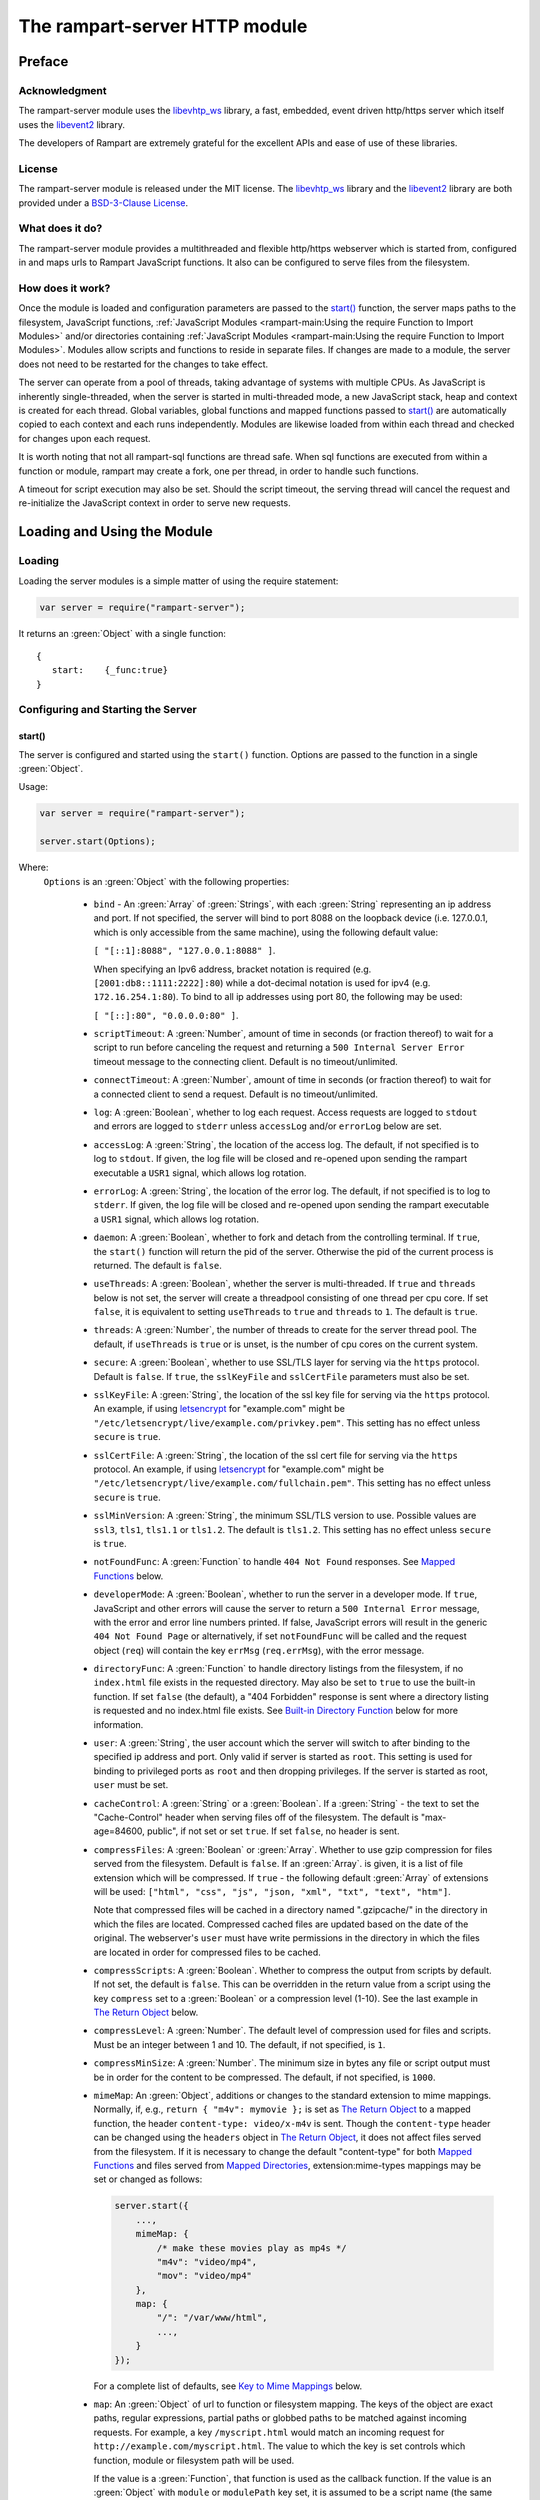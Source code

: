The rampart-server HTTP module
==============================

Preface
-------

Acknowledgment
~~~~~~~~~~~~~~

The rampart-server module uses the 
`libevhtp_ws <https://github.com/aflin/libevhtp_ws>`_ library,
a fast, embedded, event driven http/https server 
which itself uses the `libevent2 <https://libevent.org/>`_ library.
 
The developers of Rampart are extremely grateful for the excellent APIs and ease
of use of these libraries.

License
~~~~~~~

The rampart-server module is released under the MIT license. 
The `libevhtp_ws <https://github.com/aflin/libevhtp_ws>`_ library
and the `libevent2 <https://libevent.org/>`_ library
are both provided under a 
`BSD-3-Clause License <https://github.com/aflin/libevhtp_ws/blob/main/LICENSE>`_\ .

What does it do?
~~~~~~~~~~~~~~~~

The rampart-server module provides a multithreaded and flexible http/https webserver
which is started from, configured in and maps urls to Rampart JavaScript functions.
It also can be configured to serve files from the filesystem.


How does it work?
~~~~~~~~~~~~~~~~~

Once the module is loaded and configuration parameters are passed to the
`start()`_ function, the server maps paths to the filesystem, JavaScript
functions, :ref:`JavaScript Modules <rampart-main:Using the require Function to Import Modules>` 
and/or directories containing 
:ref:`JavaScript Modules <rampart-main:Using the require Function to Import Modules>`.
Modules allow scripts and functions to reside in separate files.  
If changes are made to a module, the server does not need to be 
restarted for the changes to take effect.

The server can operate from a pool of threads, taking advantage of systems
with multiple CPUs.  As JavaScript is inherently single-threaded, when the
server is started in multi-threaded mode, a new JavaScript stack, heap and
context is created for each thread.  Global variables, global functions
and mapped functions passed to `start()`_ are automatically copied to each
context and each runs independently.  Modules are likewise loaded from
within each thread and checked for changes upon each request.

It is worth noting that not all rampart-sql functions are thread safe.  When
sql functions are executed from within a function or module, rampart may
create a fork, one per thread, in order to handle such functions.

A timeout for script execution may also be set.  Should the script timeout,
the serving thread will cancel the request and re-initialize the JavaScript
context in order to serve new requests.

Loading and Using the Module
----------------------------

Loading
~~~~~~~

Loading the server modules is a simple matter of using the require
statement:

.. code-block:: javascript

   var server = require("rampart-server");

It returns an :green:`Object` with a single function: 

::

   {
      start:    {_func:true}
   }


Configuring and Starting the Server
~~~~~~~~~~~~~~~~~~~~~~~~~~~~~~~~~~~

start()
"""""""

The server is configured and started using the ``start()`` function. 
Options are passed to the function in a single :green:`Object`.

Usage:

.. code-block:: javascript

   var server = require("rampart-server");

   server.start(Options);  

Where:
   ``Options`` is an :green:`Object` with the following properties:

    * ``bind`` - An :green:`Array` of :green:`Strings`, with each :green:`String`
      representing an ip address and port.  If not specified, the server will 
      bind to port 8088 on the loopback device (i.e. 127.0.0.1, which is only
      accessible from the same machine), using the following default value:
      
      ``[ "[::1]:8088", "127.0.0.1:8088" ]``. 
      
      When specifying an Ipv6 address, bracket notation is required (e.g. 
      ``[2001:db8::1111:2222]:80``) while a dot-decimal notation is used for
      ipv4 (e.g. ``172.16.254.1:80``).  To bind to all ip addresses using port 80,
      the following may be used: 
      
      ``[ "[::]:80", "0.0.0.0:80" ]``.

    * ``scriptTimeout``: A :green:`Number`, amount of time in seconds (or fraction
      thereof) to wait for a script to run before canceling the request and
      returning a ``500 Internal Server Error`` timeout message to the
      connecting client.  Default is no timeout/unlimited.

    * ``connectTimeout``: A :green:`Number`, amount of time in seconds (or fraction
      thereof) to wait for a connected client to send a request. Default is no
      timeout/unlimited.

    * ``log``: A :green:`Boolean`, whether to log each request.  Access requests
      are logged to ``stdout`` and errors are logged to ``stderr`` unless
      ``accessLog`` and/or ``errorLog`` below are set.

    * ``accessLog``: A :green:`String`, the location of the access log.  The
      default, if not specified is to log to ``stdout``.  If given, the log 
      file will be closed and re-opened upon sending the rampart executable
      a ``USR1`` signal, which allows log rotation.
      
    * ``errorLog``: A :green:`String`, the location of the error log.  The
      default, if not specified is to log to ``stderr``. If given, the log 
      file will be closed and re-opened upon sending the rampart executable
      a ``USR1`` signal, which allows log rotation.

    * ``daemon``: A :green:`Boolean`, whether to fork and detach from the
      controlling terminal.  If ``true``, the ``start()`` function will return
      the pid of the server. Otherwise the pid of the current process is
      returned. The default is ``false``.

    * ``useThreads``: A :green:`Boolean`, whether the server is multi-threaded. 
      If ``true`` and ``threads`` below is not set, the server will create a
      threadpool consisting of one thread per cpu core.  If set ``false``, it is
      equivalent to setting ``useThreads`` to ``true`` and ``threads`` to ``1``.
      The default is ``true``.

    * ``threads``: A :green:`Number`, the number of threads to create for the
      server thread pool.  The default, if ``useThreads`` is ``true`` or is
      unset, is the number of cpu cores on the current system.

    * ``secure``: A :green:`Boolean`, whether to use SSL/TLS layer for serving
      via the ``https`` protocol.  Default is ``false``.  If ``true``, the
      ``sslKeyFile`` and ``sslCertFile`` parameters must also be set.

    * ``sslKeyFile``: A :green:`String`, the location of the ssl key file for
      serving via the ``https`` protocol.  An example, if using 
      `letsencrypt <https://letsencrypt.org/>`_ for "example.com" might be
      ``"/etc/letsencrypt/live/example.com/privkey.pem"``.  This setting has
      no effect unless ``secure`` is ``true``.

    * ``sslCertFile``: A :green:`String`, the location of the ssl cert file for
      serving via the ``https`` protocol.  An example, if using 
      `letsencrypt <https://letsencrypt.org/>`_ for "example.com" might be
      ``"/etc/letsencrypt/live/example.com/fullchain.pem"``.  This setting has
      no effect unless ``secure`` is ``true``.

    * ``sslMinVersion``:  A :green:`String`, the minimum SSL/TLS version to use. 
      Possible values are ``ssl3``, ``tls1``, ``tls1.1`` or ``tls1.2``.  The
      default is ``tls1.2``. This setting has no effect unless ``secure`` is ``true``.

    * ``notFoundFunc``: A :green:`Function` to handle ``404 Not Found`` responses.
      See `Mapped Functions`_ below.

    * ``developerMode``: A :green:`Boolean`, whether to run the server in a
      developer mode.  If ``true``, JavaScript and other errors will cause
      the server to return a ``500 Internal Error`` message, with the error
      and error line numbers printed.  If false, JavaScript errors will
      result in the generic ``404 Not Found Page`` or alternatively, if set
      ``notFoundFunc`` will be called and the request object (``req``) will
      contain the key ``errMsg`` (``req.errMsg``), with the error message. 

    * ``directoryFunc``: A :green:`Function` to handle directory listings from
      the filesystem, if no ``index.html`` file exists in the requested
      directory.  May also be set to ``true`` to use the built-in function.
      If set ``false`` (the default), a "404 Forbidden" response is sent
      where a directory listing is requested and no index.html file exists.
      See `Built-in Directory Function`_ below for more information.

    * ``user``: A :green:`String`, the user account which the server will switch 
      to after binding to the specified ip address and port.  Only valid if
      server is started as ``root``.  This setting is used for binding to
      privileged ports as ``root`` and then dropping privileges.  If the server
      is started as root, ``user`` must be set.

    * ``cacheControl``: A :green:`String` or a :green:`Boolean`.  If a
      :green:`String` - the text to set the "Cache-Control" header when
      serving files off of the filesystem.  The default is "max-age=84600,
      public", if not set or set ``true``.  If set ``false``, no header is
      sent. 

    * ``compressFiles``: A :green:`Boolean` or :green:`Array`.  Whether to
      use gzip compression for files served from the filesystem.  Default is
      ``false``.  If an :green:`Array`. is given, it is a list of file
      extension which will be compressed.  If ``true`` - the following default
      :green:`Array` of extensions will be used: 
      ``["html", "css", "js", "json, "xml", "txt", "text", "htm"]``.
      
      Note that compressed files will be cached in a directory named
      ".gzipcache/" in the directory in which the files are located. 
      Compressed cached files are updated based on the date of the original. 
      The webserver's ``user`` must have write permissions in the directory
      in which the files are located in order for compressed files to be
      cached.

    * ``compressScripts``:  A :green:`Boolean`. Whether to compress the
      output from scripts by default.  If not set, the default is ``false``. 
      This can be overridden in the return value from a script using the key
      ``compress`` set to a :green:`Boolean` or a compression level (1-10). 
      See the last example in `The Return Object`_ below.

    * ``compressLevel``: A :green:`Number`. The default level of compression
      used for files and scripts.  Must be an integer between 1 and 10. The
      default, if not specified, is ``1``.

    * ``compressMinSize``: A :green:`Number`. The minimum size in bytes any file or
      script output must be in order for the content to be compressed.  The default,
      if not specified, is ``1000``.

    * ``mimeMap``: An :green:`Object`, additions or changes to the standard extension
      to mime mappings.  Normally, if, e.g., ``return { "m4v": mymovie };``
      is set as `The Return Object`_ to a mapped function, the header
      ``content-type: video/x-m4v`` is sent.  Though the ``content-type``
      header can be changed using the ``headers`` object in `The Return
      Object`_\ , it does not affect files served from the filesystem.  If
      it is necessary to change the default "content-type" for both `Mapped
      Functions`_ and files served from `Mapped Directories`_\ ,
      extension:mime-types mappings may be set or changed as follows:
      
      .. code-block:: javascript
      
          server.start({
              ...,
              mimeMap: {
                  /* make these movies play as mp4s */
                  "m4v": "video/mp4",
                  "mov": "video/mp4"
              },
              map: {
                  "/": "/var/www/html",
                  ...,
              }
          });

      For a complete list of defaults, see `Key to Mime Mappings`_ below.

    * ``map``: An :green:`Object` of url to function or filesystem mapping.
      The keys of the object are exact paths, regular expressions, partial
      paths or globbed paths to be matched against incoming requests.  For
      example, a key ``/myscript.html`` would match an incoming request for
      ``http://example.com/myscript.html``.  The value to which the key is
      set controls which function, module or filesystem path will be used.
      
      If the value is a :green:`Function`, that function is used as
      the callback function.  If the value is an :green:`Object` with
      ``module`` or ``modulePath`` key set, it is assumed to 
      be a script name (the same as is used for 
      :ref:`require() <rampart-main:using the require function to import modules>`)
      or a path with scripts.
      
      If the value is a :green:`String`, or it is an :green:`Object` with
      ``path`` set, it is assumed to be a mapping to the filesystem.  A
      mapping to a filesystem path may also include headers.
      
      Example:

      .. code-block:: javascript

        var server = require("rampart-server");

        var pid = server.start({
            bind: [ "[::]:8088", "0.0.0.0:8088" ], /* bind to all */
            map : 
            {
                "/":            "/usr/local/etc/httpd/htdocs"  /* map all file requests */
                "/search.html": function (req) { ... },         /* search function */
                "/images/":     {
                                    path: "/path/to/my/jpgs/",
                                    headers: {
                                        "Content-Control": "max-age=31556952, public",
                                        "X-Custom-Header": 1
                                    }
                                }
            }
        });

      In the above example, as the longer path, the ``"/search.html"`` key
      will have priority over ``"/"`` key, so that a request
      ``http://localhost:8088/search.html`` will cause the function to be
      executed while anything else will match ``"/"`` (assuming ``mapSort``
      is not set to ``false``).

      Keys/paths used for mapping a :green:`Function` may be given in one of
      four different formats, which are tested for a match in the following order:
       
      * Exact Paths - Paths starting with a "/" and having no unescaped ``*`` characters
        will be matched exactly with the incoming request.

      * Regular Expression paths - A path/key that starts with ``~`` will match the
        Perl Regular Expression following the ``~``.  Example: 
        ``map: {"~/.*/myfile.html": myfunction }`` will match any path ending
        in ``myfile.html`` and run the named function ``myfunction``.
       
      * Glob Paths - A glob path will have the last priority for matching the
        requested url.  Example: ``map: {"/*/myfile.html": myfunction2 }`` will
        match the same as the example above, but would have lower priority.  If
        both these examples were present, ``myfunction2`` would never match.

      Keys/paths used for mapping to the **filesystem** are always taken as an Exact path. 
      Regular expressions and globs are not allowed.

    * ``mapSort``: A :green:`Boolean`, whether to automatically sort the
      mapped paths given as keys to the :green:`Object` passed to ``map`` below. 
      Default is ``true``.  If ``false``, paths from the ``map`` :green:`Object`
      will be matched in the order they are given.  

      Note that regardless of this setting, paths are match by type of path (see
      below) with Exact paths tested first, then regular expression paths and
      lastly glob paths.  However, it is usually desirable for longer paths to
      have priority over shorter ones.  For example, if ``/`` and
      ``/search.html`` are both specified (both are "Exact" paths),
      ``/search.html`` should be checked first, otherwise ``/`` will match and
      ``/search.html`` will never match.  When ``mapSort`` is ``true``,
      key/paths are automatically sorted by length.
      
Return Value
  A :green:`Number`, the pid of the current process, or if ``daemon`` is
  set to ``true``, the pid of the forked server.

Server Usage Details
--------------------

Path Mapping
~~~~~~~~~~~~

  Path mapping using the ``map`` property in `start()`_ above may be used to
  map URL paths to both :green:`Functions` and to a directories on the local
  filesystem.

Mapped Functions
""""""""""""""""

  A mapped function may be expressed in one of several ways.
  
  * Inline function: ``map: {"/search.html": function(res) { ... } }``.
  
  * A Global function: ``map: {"/search.html": myfunc }`` where ``myfunc`` is a
    function declared **globally** in the current script.
  
  * A module with ``module.exports`` set to the desired function.   Example:
    ``map: {"/search.html" : {module:"mysearchmod"} }`` where mysearchmod.js is
    in a :ref:`standard module search path <rampart-main:Module Search Path>`.

  * A directory of modules where the directory contains one or more modules
    with ``module.exports`` set to :green:`Functions` or an :green:`Object`
    containing :green:`Functions`.  Example: ``map: {"/scripts/": {modulePath:
    "/path/to/myscriptsdir/"} }``.  In this case, if
    ``/path/to/myscriptsdir/mymod.js`` script exists, it might be available
    from the URL ``http://localhost:8088/scripts/mymod.ext`` where ``.ext``
    can be ``.html``, ``.txt`` or any other extension desired.  Note that
    regardless of the extension used, the mime-type is set in `The Return
    Object`_\ .

  * A mapped function path/key must start with ``ws:`` for websocket
    connections.  See `Websockets`_ below.

NOTE:
  A module may also return its own mapped functions. The url will
  be a concatenation of the ``map`` object key and the return object keys.

  Example:

  .. code-block:: javascript
     
    var server = require("rampart-server");

    server.start({
      /* requests to http://localhost:8088/multi/ will be handled by *
       * modules/multi_function.js                                   */
      map: {
         "/multi/":            {module: "modules/multi_function.js" }
      }
    }

    /* Here modules/multi_function.js is a module which sets exports *
     * to an Object with keys as paths set to functions. Example:    */

            /* functions indexpage, firstpage, etc not shown */
            module.exports={
                "/"                  : indexpage,   // the indexpage function
                "/index.html"        : indexpage,   // same
                "/page1.html"        : firstpage,   // function handles page 1
                "/page2.html"        : secondpage,  // function handles page 2
                "/virtdir/page3.html": thirdpage    // function handles page 3
            };
    /*
            These would then map to:
                http://localhost:8088/multi/
                http://localhost:8088/multi/index.html
                http://localhost:8088/multi/page1.html
                http://localhost:8088/multi/page2.html
                http://localhost:8088/multi/virtdir/page3.html
    */

  For normal use, it is always preferable to use modules.  The
  advantage of using modules is that they can be changed at any time without
  having to restart the server and that variables declared in the module
  have their scopes appropriately set.
  
  See :ref:`rampart-main:Using the require Function to Import Modules` 
  for details on writing and using modules.

  It is also important to note that only global variables and functions from
  the main script, along with inline functions are copied to each JavaScript
  context for each server thread.  Any other variable or function that might
  otherwise appear to be in scope when ``server.start()`` is executed will
  not be available from within each server thread.  This is true regardless
  of the state of ``useThreads`` setting above.  Any semantic confusion that
  might be caused by this limitation can be mostly avoided by placing
  functions in separate scripts as modules, since variables declared in the
  module will be available and properly scoped (though separately and
  distinctly; variables are never shared between threads).

  Example of a scoped variable that would not be available:
  
  .. code-block:: javascript
     
    var server = require("rampart-server");

    function startserver() {
       var html = "<pre>HELLO WORLD!</pre>";

       return server.start({
           map: {
               "/myfunc.html": function(){ return {html:html}; }
           }
       });
    }

    var pid=startserver();

          
    /* result from http://localhost:8088/myfunc.html:
          Internal Server Error
          ReferenceError: identifier 'html' undefined
            at [anon] (duk_js_var.c:1236) internal
            at [anon] (test-server.js:8) preventsyield
    */
    

  Note that if ``var html`` was declared globally (e.g. directly after 
  ``var server`` line), the function would not throw an error.
 
  Example of local variables that are available in a module:
  
  .. code-block:: javascript
  
    /* mymod.js */

    var html = "<pre>HELLO WORLD!</pre>";

    module.exports = function(){ return {html:html}; }

  With the main script containing:

  .. code-block:: javascript

    /* test-server.js */

    var server=require("rampart-server");

    var pid = server.start({
      map: {
        "/myfunc.html": {module:'mymod'}
      }
           
    });

  In the above example, ``var html`` would be set once when the module is
  loaded.  It is then accessible from the exported function and its scope is
  limited to the ``mymod.js`` file.

Mapped Directories
""""""""""""""""""

  Mapped Directories are specified by setting the value of a path key to a
  :green:`String`, where the :green:`String` is the name of the directory on
  the current filesystem to use:
  
  .. code-block:: javascript

      var server = require("rampart-server");

      var pid = server.start({
          map: {
            "/"   : "/var/www/html",
            /* trailing '/' in '/css' is implied */
            "/css": "/usr/local/etc/httpd/css"
          }
      });

  Mapped directories may also be mapped using the following syntax, which allows for custom headers
  to be sent with each file served:
  
  .. code-block:: javascript

      var server = require("rampart-server");

      var pid = server.start({
          map: {
            "/"   : {
                path: "/var/www/html",
                headers: {
                    "X-Custom-Header-1": "myval1",
                    "X-Custom-Header-2": "myval2"
                }
            },
            "/css/": "/usr/local/etc/httpd/css"
          }
      });
  
  In the above example, all the files in ``/var/www/html/*`` would be mapped
  to ``http://localhost:8088/*`` including any subdirectories.  However,
  ``http://localhost:8088/css/*`` is mapped from
  ``/usr/local/etc/httpd/css/*`` even if a ``/var/www/html/css/``
  directory exists.

  Note that globs and regular expressions are not allowed for mapped
  directories.  Note also that keys for mapped directories are always
  treated as directories and have a trailing ``/`` added if not present. 
  If, e.g., ``map:{"/file.html":"/my/dir"}`` was specified,
  ``http://localhost:8088/file.html`` would return "NOT FOUND" but URLs
  beginning with ``http://localhost:8088/file.html/`` would return files
  from ``/my/dir/``.

The Request Object
~~~~~~~~~~~~~~~~~~

  Mapped :green:`Functions` are passed a single :green:`Object` which contains the details
  of the request.  For example, if the url
  ``http://localhost:8088/showreq.html?q=search+terms`` is requested 
  (with a cookie set), the
  object passed to the function might look something like this:
  
  .. code-block::  javascript

        {
           "ip": "::1",
           "port": 33948,
           "method": "GET",
           "path": {
              "file": "showreq.html",
              "path": "/showreq.html",
              "base": "/",
              "scheme": "http://",
              "host": "localhost:8088",
              "url": "http://localhost:8088/showreq.html?q=search+terms"
           },
           "query": {
              "q": "search terms"
           },
           "body": {},
           "query_raw": "q=search+terms",
           "cookies": {
              "mycookie": "cookietext",
           },
           "headers": {
              "Host": "localhost:8088",
              "Connection": "keep-alive",
              "DNT": "1",
              "Upgrade-Insecure-Requests": "1",
              "User-Agent": "Mozilla/5.0 (X11; Linux x86_64) AppleWebKit/537.36 (KHTML, like Gecko) Chrome/85.0.4183.121 Safari/537.36",
              "Accept": "text/html,application/xhtml+xml,application/xml;q=0.9,image/avif,image/webp,image/apng,*/*;q=0.8,application/signed-exchange;v=b3;q=0.9",
              "Sec-Fetch-Site": "none",
              "Sec-Fetch-Mode": "navigate",
              "Sec-Fetch-User": "?1",
              "Sec-Fetch-Dest": "document",
              "Accept-Encoding": "gzip, deflate, br",
              "Accept-Language": "en-US,en;q=0.9",
              "Cookie": "mycookie=cookietext"
           },
           "params": {
              "q": "search terms",
              "mycookie": "cookietext",
              "Host": "localhost:8088",
              "Connection": "keep-alive",
              "DNT": "1",
              "Upgrade-Insecure-Requests": "1",
              "User-Agent": "Mozilla/5.0 (X11; Linux x86_64) AppleWebKit/537.36 (KHTML, like Gecko) Chrome/85.0.4183.121 Safari/537.36",
              "Accept": "text/html,application/xhtml+xml,application/xml;q=0.9,image/avif,image/webp,image/apng,*/*;q=0.8,application/signed-exchange;v=b3;q=0.9",
              "Sec-Fetch-Site": "none",
              "Sec-Fetch-Mode": "navigate",
              "Sec-Fetch-User": "?1",
              "Sec-Fetch-Dest": "document",
              "Accept-Encoding": "gzip, deflate, br",
              "Accept-Language": "en-US,en;q=0.9",
              "Cookie": "mycookie=cookietext"
           }
        }

  The above example could be printed out to the web client using the following function:

  .. code-block:: javascript

        server.start(
        {
            ...,
            map : {
                "/showreq.txt" : function(req) {
                return( { txt: rampart.utils.sprintf("%3J",req) } );
              }
            }
        });

  Note that the ``params`` key is an :green:`Object` with properties set to an
  amalgam of all the useful variables sent from the client.  It includes
  variables from headers, cookies, GET query parameters and POST data,
  prioritize in that order.  If, e.g., a query parameter has the same name
  as a cookie, the cookie value will override the the query parameter.


Posting Form Data
"""""""""""""""""

    When posting form data, the request object will include an additional
    property ``postData``, which will contain the parsed content of the
    posted form as well as the ``Content-Type`` which will be set to
    ``"application/x-www-form-urlencoded"``.  The ``postData`` ``content``
    will also be copied to ``params``, so long as there are no name
    collisions between those keys and variables set from cookies, headers or
    query parameters.  The raw posted content will be returned in the
    property ``body`` as a :green:`Buffer`.  Example:

    .. code-block:: javascript

        server.start(
        {
            ...,
            map : {

                "post.html": function(){
                    var html = '<html><body><form action="/showreq.txt" method="POST">'+
                        '<label for="fname">First name:</label><br>' +
                        '<input type="text" id="fname" name="fname"><br>' +
                        '<label for="lname">Last name:</label><br>' +
                        '<input type="text" id="lname" name="lname">'+
                        '<input type="submit" name="go">'+                
                    '</form></body></html>';
            
                     return {html:html};
                },

                "/showreq.txt" : function(req) {

                    /* convert "body" to text so we can print it out */
                    req.body=rampart.utils.bufferToString(req.body);

                    return( { txt: rampart.utils.sprintf("%3J",req) } );
                }
            }
        });

        /* response from posting form at http://localhost:8088/post.html
           might include:

            {
               "ip": "127.0.0.1",
               "port": 38680,
               "method": "POST",
               "path": {
                  "file": "showreq.html",
                  "path": "/showreq.html",
                  "base": "/",
                  "scheme": "http://",
                  "host": "localhost:8088",
                  "url": "http://localhost:8088/showreq.html"
               },
               "query": {},
               "body": "fname=Joe&lname=Public&go=Submit",
               "query_raw": "",

                ...,

               "postData": {
                  "Content-Type": "application/x-www-form-urlencoded",
                  "content": {
                       "fname": "Joe",
                       "lname": "Public",
                       "go": "Submit"
                  }
               },
               "params": {
                  "fname": "Joe",
                  "lname": "Public",
                  "go": "Submit",

                  ...,

               }
            }    
        */

Posting Multipart Form Data
"""""""""""""""""""""""""""

    Multipart form data will also be returned in the property ``formData``
    and will have the ``Content-Type`` property set to
    ``"multipart/form-data"``.  The ``content`` property will contain an
    array of objects, one object for each "part" of the form data.  The key
    and values of an object provides details and the content for each part. 

    Example:
    
    .. code-block:: javascript

        server.start(
        {
            ...,
            map : {

                "postfile.html": function(){
                    var html = '<html><body><form action="/showreq.txt" enctype="multipart/form-data" method="POST">'+
                        'File: <input type="FILE" name="file"/>' +
                        '<input type="submit" name="Upload" value="Upload" />' +
                    '</form></body></html>';

                    return {html: html};    
                },

                "/showreq.txt" : function(req) {

                    /* convert "body" to text so we can print it out */
                    req.body=rampart.utils.bufferToString(req.body);

                    return( { txt: rampart.utils.sprintf("%3J",req) } );
                }
            }
        });
    
        /* posting a small file called "helloWorld.txt with the contents "Hello World!"

        {
           "ip": "::1",
           "port": 39004,
           "method": "POST",
           "path": {
              "file": "showreq.html",
              "path": "/showreq.html",
              "base": "/",
              "scheme": "http://",
              "host": "localhost:8088",
              "url": "http://localhost:8088/showreq.html"
           },
           "query": {},
           "body": "------WebKitFormBoundaryB4UZ3AZ5kFBUZpR6\r\nContent-Disposition: form-data; name=\"file\"; filename=\"helloWorld.txt\"\r\nContent-Type: text/plain\r\n\r\nHello World!\r\n------WebKitFormBoundaryB4UZ3AZ5kFBUZpR6\r\nContent-Disposition: form-data; name=\"Upload\"\r\n\r\nUpload\r\n------WebKitFormBoundaryB4UZ3AZ5kFBUZpR6--\r\n",
           "query_raw": "",
           "cookies": {
              "mycookie": "cookietext",
           },
           "headers": {
              "Host": "localhost:8088",
              "Content-Length": "299",
              ...,
           },
           "postData": {
              "Content-Type": "multipart/form-data",
              "content": [
                 {
                    "Content-Disposition": "form-data",
                    "name": "file",
                    "filename": "helloWorld.txt",
                    "Content-Type": "text/plain",
                    "content": {
                       "0": 72,
                       "1": 101,
                       "2": 108,
                       "3": 108,
                       "4": 111,
                       "5": 32,
                       "6": 87,
                       "7": 111,
                       "8": 114,
                       "9": 108,
                       "10": 100,
                       "11": 33
                    }
                 },
                 {
                    "Content-Disposition": "form-data",
                    "name": "Upload",
                    "content": {
                       "0": 85,
                       "1": 112,
                       "2": 108,
                       "3": 111,
                       "4": 97,
                       "5": 100
                    }
                 }
              ]
           },
           "params": {
              "helloWorld.txt": {
                 "0": 72,
                 "1": 101,
                 "2": 108,
                 "3": 108,
                 "4": 111,
                 "5": 32,
                 "6": 87,
                 "7": 111,
                 "8": 114,
                 "9": 108,
                 "10": 100,
                 "11": 33
              },
              "Upload": {
                 "0": 85,
                 "1": 112,
                 "2": 108,
                 "3": 111,
                 "4": 97,
                 "5": 100
              },
              "Host": "localhost:8088",
              "Connection": "keep-alive",
              "Content-Length": "299",
              "Cache-Control": "max-age=0",
              ...,
           }
        }
        */
    
    Note that like ``body``, the ``contents`` property of each uploaded part is a :green:`Buffer`.

Posting JSON Data
"""""""""""""""""

    JSON data, sent with ``Content-Type`` set to ``"application/json"`` will also be parsed in 
    a manner similar to `Posting Form Data`_.

    .. code-block:: javascript

        var server=require("rampart-server");

        server.start(
        {
            user:"nobody",
            map : {
                "post.html": function(){
                    var html = '<html><head><script>\n'+
                           'function senddata(){\n' +
                             'var first= document.querySelector("#fname");\n' +
                             'var last = document.querySelector("#lname");\n' +
                             'var res  = document.querySelector("#res");\n' +
                             'var xhr = new XMLHttpRequest();\n' +
                             'xhr.open("POST", "/showreq.json");\n' +
                             'xhr.setRequestHeader("Content-Type", "application/json");\n' +
                             'xhr.onreadystatechange = function () { \n' +
                               'if (xhr.readyState === 4 && xhr.status === 200) {\n' + 
                                  'res.innerHTML = "<pre>"+ this.responseText +"</pre>";\n' +
                               '} \n' +
                             '};\n' +
                             'xhr.send( JSON.stringify({first:first.value, last:last.value}) );\n'+
                             'return false;'+
                           '}\n'+
                        '</script></head><body>'+
                        '<label for="fname">First name:</label><br>' +
                        '<input type="text" id="fname" name="fname"><br>' +
                        '<label for="lname">Last name:</label><br>' +
                        '<input type="text" id="lname" name="lname">'+
                        '<button onclick="return senddata()">Submit</button>'+
                    '<div id="res"></div></body></html>';

                     return {html:html};
                },

                "/showreq.json" : function(req) {
                    /* convert "body" to text so we can send */
                    req.body=rampart.utils.bufferToString(req.body);

                    return( { json: rampart.utils.sprintf("%3J",req) } );
                }
            }
        });

        /* results might be:
        {
           "ip": "::1",
           "port": 46586,
           "method": "POST",
           "path": {
              "file": "showreq.json",
              "path": "/showreq.json",
              "base": "/",
              "scheme": "http://",
              "host": "localhost:8088",
              "url": "http://localhost:8088/showreq.json"
           },
           "query": {},
           "body": "{\"first\":\"Joe\",\"last\":\"Public\"}",
           "query_raw": "",
           "headers": {
              "Host": "localhost:8088",
              "Connection": "keep-alive",
              "Content-Length": "31",
              "Content-Type": "application/json",
              ...,
           },
           "postData": {
              "Content-Type": "application/json",
              "content": {
                 "first": "Joe",
                 "last": "Public"
              }
           },
           "params": {
              "first": "Joe",
              "last": "Public",
              "Content-Length": "31",
              "Content-Type": "application/json",
              "Referer": "http://localhost:8088/post.html",
              ...,
           }
        }
        */

Posting Other Types
"""""""""""""""""""

  Posting with a ``Content-Type`` other than the three above will return
  ``postData`` with the provided ``Content-Type`` set, and ``contents``
  will be the same as the unparsed :green:`Buffer` ``body``.

The Return Object
~~~~~~~~~~~~~~~~~

  The return value from a mapped :green:`Function` contains the contents of
  the text or data (a :green:`String` or :green:`Buffer`) that will be
  returned to the client.  The name of the key (which usually matches the
  well known file extension) determines the mime-type that is returned.  For
  example: to return an HTML (``text/html`` mime type) document to the
  client, ``{ html: myhtmlcontent}`` would be specified where the variable
  ``myhtmlcontent`` contains the HTML text to be sent to the client.  The name
  of the key (``html``) controls which mime-type will be sent to the
  connecting client.  Supported key-names to mime-types are listed
  :ref:`below <rampart-server:Key to Mime Mappings>`.
  
  The return object can optionally contain header parameters to be sent to
  the client.
  
  .. code-block:: javascript
  
     return { 
        html: myhtmltext,
        headers: { "X-Custom-Header": "custom value"}
     }
  				
  To set more than one header with the same name, the value must be an :green:`Array`.
  
  .. code-block:: javascript
  
     return { 
        html: myhtmltext,
        headers: { 
            "X-Custom-Header": "custom value",
            "Set-Cookie": [
                rampart.utils.sprintf("id=%U; Expires=Wed, 15 Oct 2025 10:28:00 GMT", id),
                rampart.utils.sprintf("session=%U; Max-Age=86400", session_id)
            ]
        }
     }

  A Status Code may also be specified. For example, to redirect a url to a
  new one:
  
  .. code-block:: javascript
  
     var newurl = "https://example.com/myNewLocation.html";
     return {
        html:rampart.utils.sprintf(
             "<html><body><h1>302 Moved Temporarily</h1>"+
             '<p>Document moved <a href="%s">here</a></p></body></html>',
             newurl
        ),
        status:302,
        headers: { "location": newurl}
     }

  The specified mime-type can also be overwritten using the 
  ``content-type`` header.  This way, any arbitrary mime-type can be
  set regardless of the name of the key (though the name of the key
  must be a known extension):
  
  .. code-block:: javascript

    var jpg = rampart.utils.readFile("/path/to/my/jpeg.jpg"); 
    /* overwrite the bin -> "application/octet-stream" header */
    return {
       bin:jpg,
       headers: {"content-type": "image/jpeg"}
    };
    
  See also ``mimeMap`` in `start()`_ above.

  The content of a file may be sent by returning the file name prepended
  with an ``@`` character.

  .. code-block:: javascript

    return {
       jpg: "@/path/to/my/jpeg.jpg"
    };

  This will be more efficient than reading the file and returing its
  content as shown in the previous example.

  Note that in order to send a string whose first character is ``@``, it 
  must be escaped.

  .. code-block:: javascript

    return {
       txt: "\\@home is a defunct internet service"
    };
  
  The ``compressScripts`` setting in server.\ `start()`_ above can be
  overridden with the key ``compress``.  It may be set to ``true``/``false``
  or to a compression level (1-10).

  .. code-block:: javascript
  
     return { 
        html: myhtmltext,
        compress: 5 // gzip compress output at medium level 
     }



Built-in Directory Function
~~~~~~~~~~~~~~~~~~~~~~~~~~~

    If ``directoryFunc`` in `start()`_ above is set to ``true``, the
    following script will be used to return an HTML formatted a directory
    listing, where an ``index.html`` file is not present in the requested
    directory.  It is shown below so that if modifications to the default
    are desired, it can be used as a starting point for a custom function
    that can be set using the ``directoryFunc`` property.

    Note that the ``req`` variable passed to the function contains an extra
    property ``fsPath``, which is the path on the filesystem being requested.

    .. code-block:: javascript

        function dirlist(req) {
            var html="<!DOCTYPE html>\n"+
                '<html><head><meta charset="UTF-8"><title>Index of ' + 
                req.path.path+ 
                "</title><style>td{padding-right:22px;}</style></head><body><h1>"+
                req.path.path+
                '</h1><hr><table>';

            function hsize(size) {
                var ret=rampart.utils.sprintf("%d",size);
                if(size >= 1073741824)
                    ret=rampart.utils.sprintf("%.1fG", size/1073741824);
                else if (size >= 1048576)
                    ret=rampart.utils.sprintf("%.1fM", size/1048576);
                else if (size >=1024)
                    ret=rampart.utils.sprintf("%.1fk", size/1024); 
                return ret;
            }

            if(req.path.path != '/')
                html+= '<tr><td><a href="../">Parent Directory</a></td><td></td><td>-</td></tr>';
            rampart.utils.readdir(req.fsPath).sort().forEach(function(d){
                var st=rampart.utils.stat(req.fsPath+'/'+d);
                if (st.isDirectory())
                    d+='/';
                html=rampart.utils.sprintf('%s<tr><td><a href="%s">%s</a></td><td>%s</td><td>%s</td></tr>',
                    html, d, d, st.mtime.toLocaleString() ,hsize(st.size));
            });
            
            html+="</table></body></html>";
            return {html:html};
        }

        server.start({
            ...,
            directoryFunc: dirlist
        });

Advanced Functions
~~~~~~~~~~~~~~~~~~

The ``rampart-server`` module creates a buffer to efficiently store data
that will be returned to the client by the webserver.  There is one buffer per thread
and it is used from within each thread.

The request object contains the functions to manipulate and print to the server buffer, 
which will be directly sent to the client without extra copying.

req.printf()
""""""""""""

The request object to a callback function includes the ``printf`` function
which will print directly to the server buffer that will be sent to the client. 
It uses the same formats as :ref:`rampart.utils.printf <rampart-utils:printf>`.
The advantages of using ``req.printf`` rather than returning a string is that 
content is not copied, but instead placed directly in the server buffer to be 
returned to the client.

Example from a normal server callback function:

.. code-block:: javascript

    function mycallback(req) {
        var html;
        ... add content to html ...
        return {html: html};
    }

Example using ``req.printf`` from a server callback function:

.. code-block:: javascript

    function mycallback(req) {
        var content="<html><body>";
        var end_cont = "</body></html>";
        // add more html to content variable ...
        req.printf("%s", content);
        return {html: end_cont};
    }

Return Value:
    The number of bytes written to the server buffer.

Note: 
    If ``content`` is large, it is more efficiently handled using
    ``req.printf`` and/or ``req.put`` below than concatenating strings in
    JavaScript.
    
    The one exception to this is if ``content`` is a :green:`Buffer` and is
    the total content to be returned to the client without concatenation or
    manipulation, doing ``return {html:content}`` is the most efficient
    method.
    
    However, in nearly all cases, if a function needs to print many strings
    that make up the totality of the data sent to the client, using
    ``req.printf`` or ``req.put`` is preferable.
    
req.put()
"""""""""

Put a :green:`String` or a :green:`Buffer` into the server buffer to be returned
to the client.

Example:

.. code-block:: javascript

    function mycallback(req) {
        var content="<html><body>";
        var end_cont = "</body></html>";
        // add more html to content variable ...
        req.put(content);
        return {html: end_cont};
    }
                                                
Return Value:
    The number of bytes written to the server buffer.

req.getpos()
""""""""""""

Get the current end position in the server buffer.

Return Value
    A :green:`Number` - the end position of the server buffer.

req.rewind()
""""""""""""

Rewind the current end position of the server buffer.

Usage:

.. code-block:: javascript

    function mycallback(req) {
        ...
        var pos = req.rewind(pos);
        ...
    }

Where ``pos`` is the offset to position the end pointer in the server buffer.

Note: ``pos`` must be equal or less than the current end position as
reported by `req.getpos()`_\ .

Return Value
    ``undefined``.

req.getBuffer()
"""""""""""""""

Get a copy of the contents of the server buffer and return it in a JavaScript
buffer.

Return Value:
    A :green:`Buffer` - the contents of the server buffer.

Full Server Example
~~~~~~~~~~~~~~~~~~~

Below is a full example:

.. code-block:: javascript

    var pid=server.start(
    {
        /* bind: string|[array,of,strings]
           default: [ "[::1]:8088", "127.0.0.1:8088" ] 
            ipv6 format: [2001:db8::1111:2222]:80
            ipv4 format: 127.0.0.1:80
            spaces are ignored (i.e. " [ 2001:db8::1111:2222 ] : 80" is ok)
        */
        /* bind to all */
        bind: [ "[::]:8088", "0.0.0.0:8088" ],

        /* if started as root, set user here.  
           If not root, option "user" is ignored. */
        user: "nobody",

        /* max time to spend in scripts */
        scriptTimeout: 10.0,

        /* how long to wait before client sends
           a req or server can send a response */
        connectTimeout:20.0,

        /*** logging ***/
        log: true,           //turn logging on, by default goes to stdout/stderr
        accessLog: "./access.log",    //access log location, instead of stdout. Can be set if daemon==true
        errorLog: "./error.log",     //error log location, instead of stderr. Can be set if daemon==true

        /*  fork and return pid server start (see end of the script) */
        daemon: true,

        /* make server singe-threaded. */
        //useThreads: false,

        /*  By default, number of threads is set to cpu core count.
            "threads" has no effect unless useThreads is set true.
            The number can be changed here:
        */
        //threads: 8, /* for a 4 core, 8 virtual core hyper-threaded processor. */

        /* 
            for https support, these three are the minimum number of options needed:
        */
        secure:true,
        sslKeyFile:  "/etc/letsencrypt/live/mydom.com/privkey.pem",
        sslCertFile: "/etc/letsencrypt/live/mydom.com/fullchain.pem",

        /* sslMinVersion (ssl3|tls1|tls1.1|tls1.2). "tls1.2" is default*/
        sslMinVersion: "tls1.2",

        /* a custom 404 page */
        notFoundFunc: function(req){
            return {
                status:404,
                html: '<html><head><title>404 Not Found</title></head>'+
                      '<body style="background: url(/img/page-background.png);">'+
                      '<center><h1>Not Found</h1><p>The requested URL '+
                        req.path.path+
                      ' was not found on this server.</p>'+
                      '</center></body></html>'
            }
        },

        /* if a function is given, directoryFunc will be called each time a url
            which corresponds to a directory is called if there is no index.htm(l)
            present in the directory.  Added to the normal request object
            will be the property (string) "fsPath" (req.fsPath), which can be used
            to create a directory listing.  See function dirlist() above.
            It is substantially equivelant to the built-in server.defaultDirList function.

            If directoryFunc is not set, a url pointing to a directory without an index.htm(l)
            will return a 403 Forbidden error.
        */

        directoryFunc: true, //use default directory list function

		/* remap a few extensions -> mimetypes */
        mimeMap: {
          	  "m4v": "video/mp4",
          	  "mov": "video/mp4"
        },

        /* **********************************************************
           map urls to functions or paths on the filesystem 
           If it ends in a '/' then matches everything in that path
           except a more specific ('/something.html') path
           
           priority is given to Exact Paths (Begins with '/' and no '*' in path), then
             regular expressions, then globs.
             
           If mapSort: false, then in each of these groups
             is left unsorted.
           Otherwise, within these groups, they are then ordered by length, 
             with longest having priority.

           If you wish to specify your own priority, set:

        mapSort: false,

           and then put them in your prefered order below.
           ********************************************************** */
        map:
        {
            "/helloWorld.html" : function(){ 
                return {
                    html:"<pre>Hello World!</pre>"
                }
            },

            /* directory for scripts */
            "/scripts/": { "modulePath" : "/var/www/scripts" }

            /* static content */
            "/" : "/var/www/html"
        }
    });

    console.log("server started with pid: "+pid);

Chunking Replies
~~~~~~~~~~~~~~~~

The Basics
""""""""""
The server can also send back content with ``Transfer-Encoding: Chunked``.
This allows the server to assemble a response in sections and write back to the
client one section at a time.  The client web browser will reassemble the
document as it is being sent.  This is useful, in particular when sending
a large file, or when sending an `mjpeg <https://en.wikipedia.org/wiki/Motion_JPEG>`_\ .

For a large file, sending in chunks allows the current server thread to
service other requests in between each sent chunk.

For mjpegs, it allow a continuous stream of JPEGs to be sent, also allowing
for other requests to be serviced between chunks.

A chunked document is specified by setting ``chunk:true`` in
`The Return Object`_\ .  A delay between chunks can be set in milliseconds
with the following: ``chunkDelay:delay_in_ms``. This delay works in the same
manner as :ref:`rampart-main:setMetronome()`.

In addition, the extension/mime property of `The Return Object`_ may be
a :green:`Function` (`The Chunk Callback`), which will be called for every
chunk to be written.

Example Callback Return Object:

.. code-block:: javascript

    function send_mp4_chunk(req)
    {
        ...
    }

    function mycallback(req) {
        ...
        return {
            chunk:      true
            chunkDelay: 100,
            mp4:        send_mp4
        }
    }

req.chunkSend()
"""""""""""""""

The ``req.chunkSend()`` function is available only from within `The Chunk Callback`
and is used to send a chunk to the client.

Usage:

.. code-block:: javascript

    req.chunkSend(data);

Where ``data`` is a :green:`String`, :green:`Buffer` (or optionally a :green:`Number`,
:green:`Boolean` or :green:`Object`, in which case it is converted to a
:green:`String`) - The data to send back to the client.

A string starting with `@` is used to send the contents of the file
specified (see `The Return Object`_ for details).

In addition ``data`` may be ``null`` or ``undefined``, in which case, any
data in the server buffer (e.g., when using `req.printf()` or `req.put()` 
above) will be sent to the client.  Note that the server buffer is reset
between invocations of `The Chunk Callback`.

req.chunkEnd()
"""""""""""""""

The ``req.chunkEnd()`` function is available only from within `The Chunk Callback`
and is used to terminate the file being sent and the repetition of the callback.

Usage:

.. code-block:: javascript

    req.chunkEnd([data]);

Where ``data`` is optionally a final chunk of data to send (same as in
chunkSend).

req.chunkIndex
""""""""""""""

The ``req.chunkIndex`` variable is available only from within `The Chunk Callback`
and is set to the current 0 based chunk index.

Chunking Examples
"""""""""""""""""

Sending a large file in chunks:

.. code-block:: javascript

    var server=require("rampart-server");
    rampart.globalize(rampart.utils);

    function sendchunk(req){
        var chunk = readFile(req.file, req.chunkIndex * req.chunkSize, req.chunkSize);

        if(req.stat.size > (req.chunkIndex+1) * req.chunkSize)
            req.chunkSend(chunk);
        else
            req.chunkEnd(chunk);
    }

    function sendfile(req) {

        req.chunkSize = 4096; //for convenience and available in sendchunk above
        req.file="/path/to/myfile.mp4";
        req.stat= stat(req.file);
        return {
            "mp4": sendchunk, 
            chunk:  true,
            headers: {
                'Content-Disposition': 'attachment; filename="myfile.mp4"'
            }
        };
    }

    /****** START SERVER *******/
    printf("Starting https server\nmp4 is at http://localhost:8088/myfile.mp4\n\n");
    var serverpid=server.start(
    {
        map:
        {
            "/":            function(req){ 
                                return { 
                                    status:302,
                                    headers:{location:'/myfile.mp4'}
                                } 
                            },
            "/myfile.mp4":  sendfile
        }
    });

Sending mjpeg, simple:

.. code-block:: javascript

    var server=require("rampart-server");
    var curl = require("rampart-curl");
    rampart.globalize(rampart.utils);

    function sendpic(req){
        
        msg=curl.fetch('https://jpg.nyctmc.org/5',{insecure:true});

        req.chunkSend(
            sprintf("--myboundary\r\nContent-Type: image/jpeg\r\nContent-Length: %d\r\n\r\n%s",
                msg.body.length,msg.body)
        );
    }

    /* we don't need a chunk delay, the fetch takes a bit of time. */
    function mjpeg(req) {
        return {"data":sendpic, chunk:true, headers:
            {"Content-Type": "multipart/x-mixed-replace;boundary=myboundary"}
        };
    }

    /****** START SERVER *******/
    printf("Starting https server\nmjpeg is at http://localhost:8088/mjpeg.jpg\n\n");
    var serverpid=server.start(
    {
        map:
        {
            "/":  function(req){ 
                        return { 
                            status:302,
                            headers: {
                                location:'/mjpeg.jpg'
                            }
                        }
                  },
            "/mjpeg.jpg": mjpeg
        }
    });

Sending mjpeg, using ffmpeg and a webcam on Linux:

.. code-block:: javascript

    var server=require("rampart-server");
    rampart.globalize(rampart.utils);


    function sendpic_wcam(req){
        var file;

        //skip the first callback if first jpeg is not ready.
        try { file = trim(readFile("test.list",0 ,0, true)); } catch(e){}

        if(file)
        {
            req.printf("--myboundary\r\nContent-Type: image/jpeg\r\n\r\n"); //write header
            req.chunkSend('@'+file); //send jpeg directly from file
        }
    }


    function start_ffmpeg(){
        var pid=0;
        try{ 
            pid=parseInt(readFile("./ffmpeg.pid")); 
        } catch(e){}
        
        if( pid && kill(pid,0))
            return; //it's running

        /* save video from webcam at 10 fps*/
        ret = exec(
            "ffmpeg", {background:true},
            '-hide_banner',
            '-loglevel',           'error',
            '-f',                  'video4linux2',
            '-i',                  '/dev/video0',
            '-vf',                 'fps=10',
            '-q:v',                '8',
            '-f',                  'segment',
            '-segment_time',       '0.0001',
            '-segment_format',     'singlejpeg',
            '-segment_wrap',       '4',
            '-segment_list',       'test.list',
            '-segment_list_size',  '1',
            'test%02d.jpg',
            '-y'
        );
        fprintf("./ffmpeg.pid", "%d", ret.pid);
    }

    function mjpeg(req) {
        start_ffmpeg();

        return {"data":sendpic_wcam, chunk:true, chunkDelay: 100, headers:
            {"Content-Type": "multipart/x-mixed-replace;boundary=myboundary"}
        };
    }

    /****** START SERVER *******/
    printf("Starting https server\nmjpeg is at http://localhost:8088/mjpeg.jpg\n\n");
    var serverpid=server.start(
    {
        user:'nobody',
        map:
        {
            "/":  function(req){ 
                        return { 
                            status:302,
                            headers: {
                                location:'/mjpeg.jpg'
                            }
                        }
                  },
            "/mjpeg.jpg": mjpeg
        }
    });

Websockets
~~~~~~~~~~

The server also serves websocket connections.  The server
callback function for a websocket connection operates much
the same as a normal http callback, with a few exceptions:

* A websocket callback is specified by prepending the path
  in the ``map`` object with ``ws:``. See `Mapped Functions`_ above.

* The mapped callback is run every time the client sends data over
  the websocket.

* Headers and any GET/POST variables are set once in the ``req`` object and
  are provided in the callback when the client first connects.  Subsequent
  callbacks are supplied with the same ``req`` object every time new data
  from the client is received.

* Replies to the connected client may be returned asynchronously using 
  :ref:`rampart.event <rampart-main:rampart.event>` functions or
  :ref:`setTimeout <rampart-main:setTimeout()>`.

* The ``req.wsSend()`` function is used to send replies at any time, and as
  many times as desired.  In addition, returning a value from the callback
  performs the same function as ``req.wsSend()``.

* Since the ``req`` object is recycled, variables may be attached to it
  that will be available on subsequent callbacks.  Example: setting
  ``req.userName=getUserName()`` would allow the return value from the 
  hypothetical ``getUserName`` function to be accessed 
  on subsequent calls.

* ``req.body`` is empty upon first connecting.  In subsequent calls of the 
  callback function, ``req.body`` contains the text or binary data sent by
  the client.

* When returning from the callback function,  the value ``undefined`` or
  ``null`` can be specified, if the callback has no data to send, or if the
  data has been stored in the server buffer using ``req.printf`` or
  ``req.put`` above.  Data is sent by returning the values in the same
  format that is used in ``req.wsSend`` below.

In addition to the above, several variables and functions are available only
when using websockets:

req.wsSend(data)
""""""""""""""""

Send data to the client.  How it is sent depends on the type of ``data``
being sent (the type of the variable given to wsSend as a parameter):

   * :green:`String` - The string is sent as text.
   * :green:`Object` - The object is converted to JSON and send as a string.
   * :green:`Buffer` - The object is send as binary data.

In addition to sending the data given as a parameter to ``req.wsSend()``,
any data which was added via ``req.printf`` or ``req.put`` is prepended to
the outgoing data.

If all the necessary data has been stored in the server buffer using
``req.printf`` or ``req.put``, that data can be sent to the client by
calling  ``req.wsSend(null)``.

req.wsEnd([immediate])
""""""""""""""""""""""

Close the websocket connection.  By default ``wsEnd()`` closes the
connection after pending messages have been written.  The optional
``immediate`` is a :green:`Boolean`.  If ``true`` the connection will be
closed immediately regardless of whether any pending data (such as messages
sent with ``req.wsSend()``) have been flushed to the client.

req.wsOnDisconnect(func)
""""""""""""""""""""""""

Takes a :green:`Function` as its sole parameter, which is a function to run
when either the client disconnects or req.wsEnd() is called.

req.wsIsBin
"""""""""""

This variable is set ``true`` when the incoming data in ``req.body`` is sent from
the client as binary data.  Otherwise this is ``false``.

req.count
"""""""""

This variable is set to the number of times the client has sent data.  On
first run of the callback, it is set to ``0`` and is incremented on each
subsequent callback.

req.websocketId
"""""""""""""""

This variable is set to a unique number which may be used to identify the
connection to the client.

Example echo/chat server
""""""""""""""""""""""""

Below is a simplified version of an echo/chat server using websockets
and :ref:`rampart.event <rampart-main:rampart.event>` functions.

.. code-block:: javascript

    /* load the http server module */
    var server=require("rampart-server");

    /* this function just returns html */
    function frontpage(req)
    {
        return {html: 
        `<html><body>
            <div id="chatbox"></div>
            <input id="chatin" type=text style="width:50%">
            <button id="send">send</button>
            <script>
                var chatbox = document.getElementById('chatbox');
                var chatin = document.getElementById('chatin');
                var send = document.getElementById('send');
                var socket = new WebSocket("ws://localhost:8088/ws");

                function showmsg(msg){
                    var node = document.createElement('p');
                    var textnode = document.createTextNode(msg.data);
                    node.appendChild(textnode);
                    chatbox.appendChild(node);
                }

                socket.addEventListener('open', function(e){
                    socket.onmessage = showmsg;
                });

                send.onclick = function(){
                    if(socket.readyState === socket.OPEN) {
                        socket.send(chatin.value);
                        chatin.value="";
                    }
                };

            </script>
        </body></html>`};
    }

    function ws_handler(req)
    {
        /* the setup upon first connecting */
        if (req.count==0)
        {
            /* make a name for our event callback function
               which is unique for this connection and that we can 
               use to insert and remove the event callback         */
            var func_name = "myfunc_" + req.websocketId;

            /* what to do if client disconnects */
            req.wsOnDisconnect(function(){ 
                //remove our event callback function */
                rampart.event.off("myev", func_name);
                rampart.utils.printf("disconnected...\n");
            });

            /* insert the callback */
            rampart.event.on("myev", func_name, function(req, data)
            {
                // only send if from someone else 
                if (data.id != req.websocketId)
                    req.wsSend(data.msg);
            }, req);

            /* first connect message */
            return "Greetings, I'm an example echo/chat server";
        }

        /* second and subsequent runs of this callback start here: */

        //convert body from a buffer to a string
        req.body = rampart.utils.bufferToString(req.body);

        if(req.body.length)
        {
            /* send message to any other client that is connected */
            rampart.event.trigger(
                "myev", 
                {
                    id: req.websocketId, 
                    msg: "a message from "+req.websocketId + ": " + req.body
                }
            );

            /* echo message to this client */
            return req.body;
        }
        //do nothing if we get to here.
    }

    var pid=server.start(
    {
        map:
        {
            "/" : frontpage,
            "ws:/ws": ws_handler
        }
    });

    rampart.utils.printf("\nWebchat is available here:\nhttp://127.0.0.1:8088/\n");

.. THIS WAS REMOVED AND WILL BE IN A REPO OF ITS OWN EVENTUALLY

    For a more complete example of using events and websockets,
    see the ``rampart/examples/web_server/modules/wschat.js``
    script.

Technical Notes
---------------

A rampart server script is broken into 3 stages:

.. code-block:: javascript

    begin code

    server.start()

    end of script


At "begin code", code is run in the main thread.  Global functions and
variables declared here will be copied to server threads when the server starts.

At "server.start" new threads are created, each beginning its own event loop.

At "end of script" the main thread's event loop starts and "server.start" is
initialized from within the main thread's event loop.  The main thread
accepts requests and forwards them to the least busy server thread.


Server.start creates the configured number of threads (as specified or equal
to the number of cpu cores on the system).  Upon creation several things
happen:

    * Two JavaScript contexts are created for each thread.  One for HTTP
      requests and one for websockets conversations.

    * Each JavaScript context is a separate JavaScript interpreter.  In
      general, no data is shared between them.

    * An event loop is created for each thread.

    * Global variables and functions from "begin code" are copied from the
      main thread's Duktape context to all the Duktape thread contexts. 
      Local variables are lost.

    * The main thread listens for HTTP connections in its event loop and
      assigns them to the least busy server thread's event loops.

    * The thread event loops accept the http connections and pass the http
      request data to the appropriate Duktape context for that thread.  That
      context runs the matching callback and returns data which is passed on
      to the client.

    * Each thread may be handling http requests and multiple websocket
      connections at the same time from within its event loop.

    * The Duktape context for http requests may be destroyed and recreated
      upon timeout. In contrast, the websocket Duktape context will always persist.

    * Any events or setTimeouts set from within server callbacks are run
      within that thread's event loop.  Events and setTimeouts run outside
      the server (in "begin code" or before "end of script") are run in the
      main event loop.  Certain event data is stored in the main thread so
      events can be triggered regardless on which thread they reside.
      
    * HTTP requests which have a timeout are run from a new thread which can
      be interrupted.  If the timeout is reached before the callback
      function finishes, the thread is canceled and the threads Duktape
      context is destroyed and recreated in order to serve the next request.

    * Since websockets do not timeout, destroying their contexts would
      interrupt its conversation with the client.  So a second, separate
      context per thread which will never be destroyed is used for
      websockets.


Modules vs Global callback functions:

    * a server callback function may be called from a function defined in
      the main script or by loading a module.

    * Global functions and variables are set once when the server script is
      first loaded and cannot be changed without restarting the server.

    * Modules are loaded in each thread and are checked upon each execution. 
      If the source script of a module is changed while the server is
      running, it is reloaded.

Return values from server callback function.

    * Strings are copied from Duktape to the buffer that will be returned to
      the client.

    * Wherever possible, buffers are passed by reference without copy to be
      returned to the client.

    * req.put and req.printf data is copied to a buffer which will be
      passed by reference to the client.


Key to Mime Mappings
--------------------

Key/extension to mime-type mappings are shown below. They apply to both the
return value of `Mapped Functions`_ as well as the extension of files served
from `Mapped Directories`_\ . This list of defaults can be appended or modified
using the ``mimeMap`` property in the :green:`Object` passed to `start()`_ \.

An example: If the variable ``jpg`` is set
(e.g. ``var jpg = rampart.utils.readFile("/path/to/my/jpeg.jpg");``), 
then ``return {jpeg:jpg};`` at the end of a mapped function would send 
the contents of the file ``/path/to/my/jpeg.jpg`` with the 
mime-type ``image/jpeg`` to the client.  The same applies to files served
from the filesystem which end in ``.jpeg`` or ``.jpg``.

::

    "3dm"	->	"x-world/x-3dmf"
    "3dmf"	->	"x-world/x-3dmf"
    "3gp"	->	"video/3gpp"
    "3gpp"	->	"video/3gpp"
    "7z"	->	"application/x-7z-compressed"
    "a"		->	"application/octet-stream"
    "aab"	->	"application/x-authorware-bin"
    "aam"	->	"application/x-authorware-map"
    "aas"	->	"application/x-authorware-seg"
    "abc"	->	"text/vnd.abc"
    "acgi"	->	"text/html"
    "afl"	->	"video/animaflex"
    "ai"	->	"application/postscript"
    "aif"	->	"audio/aiff"
    "aifc"	->	"audio/aiff"
    "aiff"	->	"audio/aiff"
    "aim"	->	"application/x-aim"
    "aip"	->	"text/x-audiosoft-intra"
    "ani"	->	"application/x-navi-animation"
    "aos"	->	"application/x-nokia-9000-communicator-add-on-software"
    "aps"	->	"application/mime"
    "arc"	->	"application/octet-stream"
    "arj"	->	"application/arj"
    "art"	->	"image/x-jg"
    "asf"	->	"video/x-ms-asf"
    "asm"	->	"text/x-asm"
    "asp"	->	"text/asp"
    "asx"	->	"video/x-ms-asf"
    "atom"	->	"application/atom+xml"
    "au"	->	"audio/x-au"
    "avi"	->	"video/x-msvideo"
    "avs"	->	"video/avs-video"
    "bcpio"	->	"application/x-bcpio"
    "bin"	->	"application/octet-stream"
    "bm"	->	"image/bmp"
    "bmp"	->	"image/x-ms-bmp"
    "boo"	->	"application/book"
    "book"	->	"application/book"
    "boz"	->	"application/x-bzip2"
    "bsh"	->	"application/x-bsh"
    "bz"	->	"application/x-bzip"
    "bz2"	->	"application/x-bzip2"
    "c"		->	"text/plain"
    "c++"	->	"text/plain"
    "cat"	->	"application/vnd.ms-pki.seccat"
    "cc"	->	"text/plain"
    "ccad"	->	"application/clariscad"
    "cco"	->	"application/x-cocoa"
    "cdf"	->	"application/x-cdf"
    "cer"	->	"application/x-x509-ca-cert"
    "cha"	->	"application/x-chat"
    "chat"	->	"application/x-chat"
    "class"	->	"application/x-java-class"
    "com"	->	"application/octet-stream"
    "conf"	->	"text/plain"
    "cpio"	->	"application/x-cpio"
    "cpp"	->	"text/x-c"
    "cpt"	->	"application/x-cpt"
    "crl"	->	"application/pkix-crl"
    "crt"	->	"application/x-x509-ca-cert"
    "csh"	->	"text/x-script.csh"
    "css"	->	"text/css"
    "cxx"	->	"text/plain"
    "data"	->	"application/octet-stream"
    "dcr"	->	"application/x-director"
    "deb"	->	"application/octet-stream"
    "deepv"	->	"application/x-deepv"
    "def"	->	"text/plain"
    "der"	->	"application/x-x509-ca-cert"
    "dif"	->	"video/x-dv"
    "dir"	->	"application/x-director"
    "dl"	->	"video/x-dl"
    "dll"	->	"application/octet-stream"
    "dmg"	->	"application/octet-stream"
    "doc"	->	"application/msword"
    "docx"	->	"application/vnd.openxmlformats-officedocument.wordprocessingml.document"
    "dot"	->	"application/msword"
    "dp"	->	"application/commonground"
    "drw"	->	"application/drafting"
    "dump"	->	"application/octet-stream"
    "dv"	->	"video/x-dv"
    "dvi"	->	"application/x-dvi"
    "dwf"	->	"model/vnd.dwf"
    "dwg"	->	"image/x-dwg"
    "dxf"	->	"image/x-dwg"
    "dxr"	->	"application/x-director"
    "ear"	->	"application/java-archive"
    "el"	->	"text/x-script.elisp"
    "elc"	->	"application/x-elc"
    "env"	->	"application/x-envoy"
    "eot"	->	"application/vnd.ms-fontobject"
    "eps"	->	"application/postscript"
    "es"	->	"application/x-esrehber"
    "etx"	->	"text/x-setext"
    "evy"	->	"application/x-envoy"
    "exe"	->	"application/octet-stream"
    "f"		->	"text/plain"
    "f77"	->	"text/plain"
    "f90"	->	"text/plain"
    "fdf"	->	"application/vnd.fdf"
    "fif"	->	"image/fif"
    "fli"	->	"video/x-fli"
    "flo"	->	"image/florian"
    "flv"	->	"video/x-flv"
    "flx"	->	"text/vnd.fmi.flexstor"
    "fmf"	->	"video/x-atomic3d-feature"
    "for"	->	"text/plain"
    "fpx"	->	"image/vnd.fpx"
    "frl"	->	"application/freeloader"
    "funk"	->	"audio/make"
    "g"		->	"text/plain"
    "g3"	->	"image/g3fax"
    "gif"	->	"image/gif"
    "gl"	->	"video/x-gl"
    "gsd"	->	"audio/x-gsm"
    "gsm"	->	"audio/x-gsm"
    "gsp"	->	"application/x-gsp"
    "gss"	->	"application/x-gss"
    "gtar"	->	"application/x-gtar"
    "gz"	->	"application/x-gzip"
    "gzip"	->	"application/x-gzip"
    "h"		->	"text/plain"
    "hdf"	->	"application/x-hdf"
    "help"	->	"application/x-helpfile"
    "hgl"	->	"application/vnd.hp-hpgl"
    "hh"	->	"text/plain"
    "hlb"	->	"text/x-script"
    "hlp"	->	"application/x-helpfile"
    "hpg"	->	"application/vnd.hp-hpgl"
    "hpgl"	->	"application/vnd.hp-hpgl"
    "hqx"	->	"application/mac-binhex40"
    "hta"	->	"application/hta"
    "htc"	->	"text/x-component"
    "htm"	->	"text/html"
    "html"	->	"text/html"
    "htmls"	->	"text/html"
    "htt"	->	"text/webviewhtml"
    "htx"	->	"text/html"
    "ice"	->	"x-conference/x-cooltalk"
    "ico"	->	"image/x-icon"
    "idc"	->	"text/plain"
    "ief"	->	"image/ief"
    "iefs"	->	"image/ief"
    "iges"	->	"application/iges"
    "igs"	->	"application/iges"
    "ima"	->	"application/x-ima"
    "imap"	->	"application/x-httpd-imap"
    "img"	->	"application/octet-stream"
    "inf"	->	"application/inf"
    "ins"	->	"application/x-internett-signup"
    "ip"	->	"application/x-ip2"
    "iso"	->	"application/octet-stream"
    "isu"	->	"video/x-isvideo"
    "it"	->	"audio/it"
    "iv"	->	"application/x-inventor"
    "ivr"	->	"i-world/i-vrml"
    "ivy"	->	"application/x-livescreen"
    "jad"	->	"text/vnd.sun.j2me.app-descriptor"
    "jam"	->	"audio/x-jam"
    "jar"	->	"application/java-archive"
    "jardiff"	->	"application/x-java-archive-diff"
    "jav"	->	"text/plain"
    "java"	->	"text/plain"
    "jcm"	->	"application/x-java-commerce"
    "jfif"	->	"image/jpeg"
    "jfif-tbnl"	->	"image/jpeg"
    "jng"	->	"image/x-jng"
    "jnlp"	->	"application/x-java-jnlp-file"
    "jpe"	->	"image/jpeg"
    "jpeg"	->	"image/jpeg"
    "jpg"	->	"image/jpeg"
    "jps"	->	"image/x-jps"
    "js"	->	"application/javascript"
    "json"	->	"application/json"
    "jut"	->	"image/jutvision"
    "kar"	->	"music/x-karaoke"
    "kml"	->	"application/vnd.google-earth.kml+xml"
    "kmz"	->	"application/vnd.google-earth.kmz"
    "ksh"	->	"application/x-ksh"
    "la"	->	"audio/x-nspaudio"
    "lam"	->	"audio/x-liveaudio"
    "latex"	->	"application/x-latex"
    "lha"	->	"application/x-lha"
    "lhx"	->	"application/octet-stream"
    "list"	->	"text/plain"
    "lma"	->	"audio/nspaudio"
    "log"	->	"text/plain"
    "lst"	->	"text/plain"
    "lsx"	->	"text/x-la-asf"
    "ltx"	->	"application/x-latex"
    "lzh"	->	"application/x-lzh"
    "lzx"	->	"application/x-lzx"
    "m"		->	"text/plain"
    "m1v"	->	"video/mpeg"
    "m2a"	->	"audio/mpeg"
    "m2v"	->	"video/mpeg"
    "m3u"	->	"audio/x-mpequrl"
    "m3u8"	->	"application/vnd.apple.mpegurl"
    "m4a"	->	"audio/x-m4a"
    "m4v"	->	"video/x-m4v"
    "man"	->	"application/x-troff-man"
    "map"	->	"application/x-navimap"
    "mar"	->	"text/plain"
    "mbd"	->	"application/mbedlet"
    "mc$"	->	"application/x-magic-cap-package-1.0"
    "mcd"	->	"application/x-mathcad"
    "mcf"	->	"text/mcf"
    "mcp"	->	"application/netmc"
    "me"	->	"application/x-troff-me"
    "mht"	->	"message/rfc822"
    "mhtml"	->	"message/rfc822"
    "mid"	->	"audio/midi"
    "midi"	->	"audio/midi"
    "mif"	->	"application/x-frame"
    "mime"	->	"message/rfc822"
    "mjf"	->	"audio/x-vnd.audioexplosion.mjuicemediafile"
    "mjpg"	->	"video/x-motion-jpeg"
    "mm"	->	"application/x-meme"
    "mme"	->	"application/base64"
    "mml"	->	"text/mathml"
    "mng"	->	"video/x-mng"
    "mod"	->	"audio/x-mod"
    "moov"	->	"video/quicktime"
    "mov"	->	"video/quicktime"
    "movie"	->	"video/x-sgi-movie"
    "mp2"	->	"audio/mpeg"
    "mp3"	->	"audio/mpeg"
    "mp4"	->	"video/mp4"
    "mpa"	->	"audio/mpeg"
    "mpc"	->	"application/x-project"
    "mpe"	->	"video/mpeg"
    "mpeg"	->	"video/mpeg"
    "mpg"	->	"video/mpeg"
    "mpga"	->	"audio/mpeg"
    "mpp"	->	"application/vnd.ms-project"
    "mpt"	->	"application/x-project"
    "mpv"	->	"application/x-project"
    "mpx"	->	"application/x-project"
    "mrc"	->	"application/marc"
    "ms"	->	"application/x-troff-ms"
    "msi"	->	"application/octet-stream"
    "msm"	->	"application/octet-stream"
    "msp"	->	"application/octet-stream"
    "mv"	->	"video/x-sgi-movie"
    "my"	->	"audio/make"
    "mzz"	->	"application/x-vnd.audioexplosion.mzz"
    "nap"	->	"image/naplps"
    "naplps"	->	"image/naplps"
    "nc"	->	"application/x-netcdf"
    "ncm"	->	"application/vnd.nokia.configuration-message"
    "nif"	->	"image/x-niff"
    "niff"	->	"image/x-niff"
    "nix"	->	"application/x-mix-transfer"
    "nsc"	->	"application/x-conference"
    "nvd"	->	"application/x-navidoc"
    "o"		->	"application/octet-stream"
    "oda"	->	"application/oda"
    "odg"	->	"application/vnd.oasis.opendocument.graphics"
    "odp"	->	"application/vnd.oasis.opendocument.presentation"
    "ods"	->	"application/vnd.oasis.opendocument.spreadsheet"
    "odt"	->	"application/vnd.oasis.opendocument.text"
    "ogg"	->	"audio/ogg"
    "omc"	->	"application/x-omc"
    "omcd"	->	"application/x-omcdatamaker"
    "omcr"	->	"application/x-omcregerator"
    "p"		->	"text/x-pascal"
    "p10"	->	"application/x-pkcs10"
    "p12"	->	"application/x-pkcs12"
    "p7c"	->	"application/x-pkcs7-mime"
    "p7m"	->	"application/x-pkcs7-mime"
    "p7r"	->	"application/x-pkcs7-certreqresp"
    "p7s"	->	"application/pkcs7-signature"
    "part"	->	"application/pro_eng"
    "pas"	->	"text/pascal"
    "pbm"	->	"image/x-portable-bitmap"
    "pcl"	->	"application/x-pcl"
    "pct"	->	"image/x-pict"
    "pcx"	->	"image/x-pcx"
    "pdb"	->	"application/x-pilot"
    "pdf"	->	"application/pdf"
    "pem"	->	"application/x-x509-ca-cert"
    "pfunk"	->	"audio/make"
    "pgm"	->	"image/x-portable-graymap"
    "pic"	->	"image/pict"
    "pict"	->	"image/pict"
    "pkg"	->	"application/x-newton-compatible-pkg"
    "pko"	->	"application/vnd.ms-pki.pko"
    "pl"	->	"application/x-perl"
    "plx"	->	"application/x-pixclscript"
    "pm"	->	"application/x-perl"
    "pm4"	->	"application/x-pagemaker"
    "pm5"	->	"application/x-pagemaker"
    "png"	->	"image/png"
    "pnm"	->	"image/x-portable-anymap"
    "pot"	->	"application/mspowerpoint"
    "pov"	->	"model/x-pov"
    "ppa"	->	"application/vnd.ms-powerpoint"
    "ppm"	->	"image/x-portable-pixmap"
    "pps"	->	"application/mspowerpoint"
    "ppt"	->	"application/vnd.ms-powerpoint"
    "pptx"	->	"application/vnd.openxmlformats-officedocument.presentationml.presentation"
    "ppz"	->	"application/mspowerpoint"
    "prc"	->	"application/x-pilot"
    "pre"	->	"application/x-freelance"
    "prt"	->	"application/pro_eng"
    "ps"	->	"application/postscript"
    "psd"	->	"application/octet-stream"
    "pvu"	->	"paleovu/x-pv"
    "pwz"	->	"application/vnd.ms-powerpoint"
    "py"	->	"text/x-script.phyton"
    "pyc"	->	"application/x-bytecode.python"
    "qcp"	->	"audio/vnd.qcelp"
    "qd3"	->	"x-world/x-3dmf"
    "qd3d"	->	"x-world/x-3dmf"
    "qif"	->	"image/x-quicktime"
    "qt"	->	"video/quicktime"
    "qtc"	->	"video/x-qtc"
    "qti"	->	"image/x-quicktime"
    "qtif"	->	"image/x-quicktime"
    "ra"	->	"audio/x-realaudio"
    "ram"	->	"audio/x-pn-realaudio"
    "rar"	->	"application/x-rar-compressed"
    "ras"	->	"image/x-cmu-raster"
    "rast"	->	"image/cmu-raster"
    "rexx"	->	"text/x-script.rexx"
    "rf"	->	"image/vnd.rn-realflash"
    "rgb"	->	"image/x-rgb"
    "rm"	->	"audio/x-pn-realaudio"
    "rmi"	->	"audio/mid"
    "rmm"	->	"audio/x-pn-realaudio"
    "rmp"	->	"audio/x-pn-realaudio"
    "rng"	->	"application/ringing-tones"
    "rnx"	->	"application/vnd.rn-realplayer"
    "roff"	->	"application/x-troff"
    "rp"	->	"image/vnd.rn-realpix"
    "rpm"	->	"application/x-redhat-package-manager"
    "rss"	->	"application/rss+xml"
    "rt"	->	"text/richtext"
    "rtf"	->	"application/rtf"
    "rtx"	->	"text/richtext"
    "run"	->	"application/x-makeself"
    "rv"	->	"video/vnd.rn-realvideo"
    "s"		->	"text/x-asm"
    "s3m"	->	"audio/s3m"
    "saveme"	->	"application/octet-stream"
    "sbk"	->	"application/x-tbook"
    "scm"	->	"text/x-script.scheme"
    "sdml"	->	"text/plain"
    "sdp"	->	"application/x-sdp"
    "sdr"	->	"application/sounder"
    "sea"	->	"application/x-sea"
    "set"	->	"application/set"
    "sgm"	->	"text/sgml"
    "sgml"	->	"text/sgml"
    "sh"	->	"text/x-script.sh"
    "shar"	->	"application/x-shar"
    "shtml"	->	"text/html"
    "sid"	->	"audio/x-psid"
    "sit"	->	"application/x-stuffit"
    "skd"	->	"application/x-koan"
    "skm"	->	"application/x-koan"
    "skp"	->	"application/x-koan"
    "skt"	->	"application/x-koan"
    "sl"	->	"application/x-seelogo"
    "smi"	->	"application/smil"
    "smil"	->	"application/smil"
    "snd"	->	"audio/basic"
    "sol"	->	"application/solids"
    "spc"	->	"text/x-speech"
    "spl"	->	"application/futuresplash"
    "spr"	->	"application/x-sprite"
    "sprite"	->	"application/x-sprite"
    "src"	->	"application/x-wais-source"
    "ssi"	->	"text/x-server-parsed-html"
    "ssm"	->	"application/streamingmedia"
    "sst"	->	"application/vnd.ms-pki.certstore"
    "step"	->	"application/step"
    "stl"	->	"application/sla"
    "stp"	->	"application/step"
    "sv4cpio"	->	"application/x-sv4cpio"
    "sv4crc"	->	"application/x-sv4crc"
    "svf"	->	"image/x-dwg"
    "svg"	->	"image/svg+xml"
    "svgz"	->	"image/svg+xml"
    "svr"	->	"application/x-world"
    "swf"	->	"application/x-shockwave-flash"
    "t"		->	"application/x-troff"
    "talk"	->	"text/x-speech"
    "tar"	->	"application/x-tar"
    "tbk"	->	"application/x-tbook"
    "tcl"	->	"application/x-tcl"
    "tcsh"	->	"text/x-script.tcsh"
    "tex"	->	"application/x-tex"
    "texi"	->	"application/x-texinfo"
    "texinfo"	->	"application/x-texinfo"
    "text"	->	"text/plain"
    "tgz"	->	"application/gnutar"
    "tif"	->	"image/tiff"
    "tiff"	->	"image/tiff"
    "tk"	->	"application/x-tcl"
    "tr"	->	"application/x-troff"
    "ts"	->	"video/mp2t"
    "tsi"	->	"audio/tsp-audio"
    "tsp"	->	"audio/tsplayer"
    "tsv"	->	"text/tab-separated-values"
    "turbot"	->	"image/florian"
    "txt"	->	"text/plain"
    "uni"	->	"text/uri-list"
    "unis"	->	"text/uri-list"
    "unv"	->	"application/i-deas"
    "uri"	->	"text/uri-list"
    "uris"	->	"text/uri-list"
    "ustar"	->	"application/x-ustar"
    "uu"	->	"text/x-uuencode"
    "uue"	->	"text/x-uuencode"
    "vcd"	->	"application/x-cdlink"
    "vcs"	->	"text/x-vcalendar"
    "vda"	->	"application/vda"
    "vdo"	->	"video/vdo"
    "vew"	->	"application/groupwise"
    "viv"	->	"video/vivo"
    "vivo"	->	"video/vivo"
    "vmd"	->	"application/vocaltec-media-desc"
    "vmf"	->	"application/vocaltec-media-file"
    "voc"	->	"audio/voc"
    "vos"	->	"video/vosaic"
    "vox"	->	"audio/voxware"
    "vqe"	->	"audio/x-twinvq-plugin"
    "vqf"	->	"audio/x-twinvq"
    "vql"	->	"audio/x-twinvq-plugin"
    "vrml"	->	"application/x-vrml"
    "vrt"	->	"x-world/x-vrt"
    "vsd"	->	"application/x-visio"
    "vst"	->	"application/x-visio"
    "vsw"	->	"application/x-visio"
    "w60"	->	"application/wordperfect6.0"
    "w61"	->	"application/wordperfect6.1"
    "w6w"	->	"application/msword"
    "war"	->	"application/java-archive"
    "wav"	->	"audio/wav"
    "wb1"	->	"application/x-qpro"
    "wbmp"	->	"image/vnd.wap.wbmp"
    "web"	->	"application/vnd.xara"
    "webm"	->	"video/webm"
    "webp"	->	"image/webp"
    "wiz"	->	"application/msword"
    "wk1"	->	"application/x-123"
    "wmf"	->	"windows/metafile"
    "wml"	->	"text/vnd.wap.wml"
    "wmlc"	->	"application/vnd.wap.wmlc"
    "wmls"	->	"text/vnd.wap.wmlscript"
    "wmlsc"	->	"application/vnd.wap.wmlscriptc"
    "wmv"	->	"video/x-ms-wmv"
    "woff"	->	"font/woff"
    "woff2"	->	"font/woff2"
    "word"	->	"application/msword"
    "wp"	->	"application/wordperfect"
    "wp5"	->	"application/wordperfect"
    "wp6"	->	"application/wordperfect"
    "wpd"	->	"application/wordperfect"
    "wq1"	->	"application/x-lotus"
    "wri"	->	"application/x-wri"
    "wrl"	->	"application/x-world"
    "wrz"	->	"model/vrml"
    "wsc"	->	"text/scriplet"
    "wsrc"	->	"application/x-wais-source"
    "wtk"	->	"application/x-wintalk"
    "x-png"	->	"image/png"
    "xbm"	->	"image/x-xbitmap"
    "xdr"	->	"video/x-amt-demorun"
    "xgz"	->	"xgl/drawing"
    "xhtml"	->	"application/xhtml+xml"
    "xif"	->	"image/vnd.xiff"
    "xl"	->	"application/excel"
    "xla"	->	"application/excel"
    "xlb"	->	"application/excel"
    "xlc"	->	"application/excel"
    "xld"	->	"application/excel"
    "xlk"	->	"application/excel"
    "xll"	->	"application/excel"
    "xlm"	->	"application/excel"
    "xls"	->	"application/vnd.ms-excel"
    "xlsx"	->	"application/vnd.openxmlformats-officedocument.spreadsheetml.sheet"
    "xlt"	->	"application/excel"
    "xlv"	->	"application/excel"
    "xlw"	->	"application/excel"
    "xm"	->	"audio/xm"
    "xml"	->	"text/xml"
    "xmz"	->	"xgl/movie"
    "xpi"	->	"application/x-xpinstall"
    "xpix"	->	"application/x-vnd.ls-xpix"
    "xpm"	->	"image/xpm"
    "xspf"	->	"application/xspf+xml"
    "xsr"	->	"video/x-amt-showrun"
    "xwd"	->	"image/x-xwd"
    "xyz"	->	"chemical/x-pdb"
    "z"		->	"application/x-compressed"
    "zip"	->	"application/zip"
    "zoo"	->	"application/octet-stream"
    "zsh"	->	"text/x-script.zsh"

